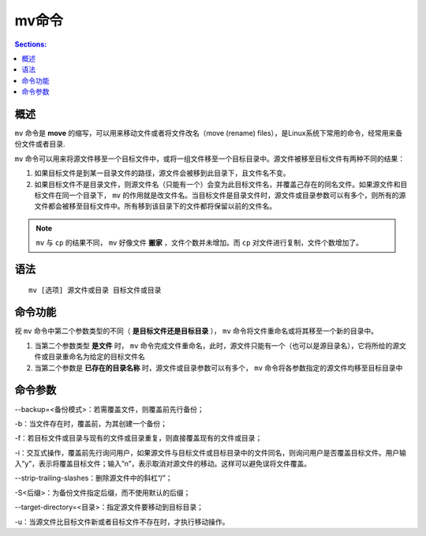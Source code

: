 mv命令
===========

.. contents:: Sections:
  :local:

概述
--------

``mv`` 命令是 **move** 的缩写，可以用来移动文件或者将文件改名（move (rename) files），是Linux系统下常用的命令，经常用来备份文件或者目录.

``mv`` 命令可以用来将源文件移至一个目标文件中，或将一组文件移至一个目标目录中。源文件被移至目标文件有两种不同的结果： 

1. 如果目标文件是到某一目录文件的路径，源文件会被移到此目录下，且文件名不变。

2. 如果目标文件不是目录文件，则源文件名（只能有一个）会变为此目标文件名，并覆盖己存在的同名文件。如果源文件和目标文件在同一个目录下， ``mv`` 的作用就是改文件名。当目标文件是目录文件时，源文件或目录参数可以有多个，则所有的源文件都会被移至目标文件中。所有移到该目录下的文件都将保留以前的文件名。 

.. note::
   
   ``mv`` 与 ``cp`` 的结果不同， ``mv`` 好像文件 **搬家** ，文件个数并未增加。而 ``cp`` 对文件进行复制，文件个数增加了。

语法
----------
::

   mv [选项] 源文件或目录 目标文件或目录

命令功能
---------------
视 ``mv`` 命令中第二个参数类型的不同（ **是目标文件还是目标目录** ）， ``mv`` 命令将文件重命名或将其移至一个新的目录中。

1. 当第二个参数类型 **是文件** 时， ``mv`` 命令完成文件重命名，此时，源文件只能有一个（也可以是源目录名），它将所给的源文件或目录重命名为给定的目标文件名

2. 当第二个参数是 **已存在的目录名称** 时，源文件或目录参数可以有多个， ``mv`` 命令将各参数指定的源文件均移至目标目录中

命令参数
------------
--backup=<备份模式>：若需覆盖文件，则覆盖前先行备份；

-b：当文件存在时，覆盖前，为其创建一个备份；

-f：若目标文件或目录与现有的文件或目录重复，则直接覆盖现有的文件或目录； 

-i：交互式操作，覆盖前先行询问用户，如果源文件与目标文件或目标目录中的文件同名，则询问用户是否覆盖目标文件。用户输入”y”，表示将覆盖目标文件；输入”n”，表示取消对源文件的移动。这样可以避免误将文件覆盖。 

--strip-trailing-slashes：删除源文件中的斜杠“/”； 

-S<后缀>：为备份文件指定后缀，而不使用默认的后缀； 

--target-directory=<目录>：指定源文件要移动到目标目录； 

-u：当源文件比目标文件新或者目标文件不存在时，才执行移动操作。
